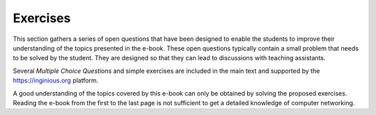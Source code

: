 .. Copyright |copy| 2013, 2014, 2019 by Olivier Bonaventure
.. This file is licensed under a `creative commons licence <http://creativecommons.org/licenses/by/3.0/>`_

*********
Exercises
*********

This section gathers a series of open questions that have been designed to enable the students to improve their understanding of the topics presented in the e-book. These open questions typically contain a small problem that needs to be solved by the student. They are designed so that they can lead to discussions with teaching assistants.

Several `Multiple Choice Questions` and simple exercises are included in the main text and supported by the https://inginious.org platform. 

A good understanding of the topics covered by this e-book can only be obtained by solving the proposed exercises. Reading the e-book from the first to the last page is not sufficient to get a detailed knowledge of computer networking.
